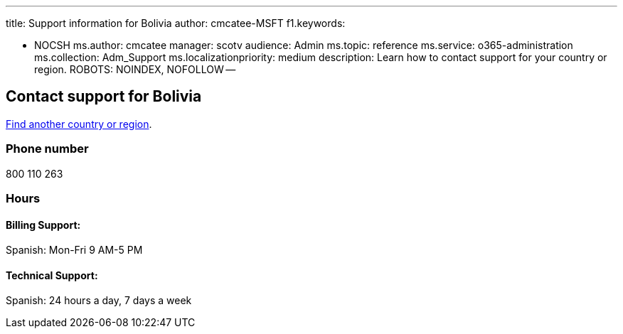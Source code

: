 '''

title: Support information for Bolivia author: cmcatee-MSFT f1.keywords:

* NOCSH ms.author: cmcatee manager: scotv audience: Admin ms.topic: reference ms.service: o365-administration ms.collection: Adm_Support ms.localizationpriority: medium description: Learn how to contact support for your country or region.
ROBOTS: NOINDEX, NOFOLLOW --

== Contact support for Bolivia

xref:../get-help-support.adoc[Find another country or region].

=== Phone number

800 110 263

=== Hours

==== Billing Support:

Spanish: Mon-Fri 9 AM-5 PM

==== Technical Support:

Spanish: 24 hours a day, 7 days a week
